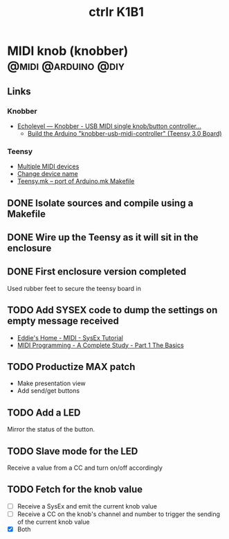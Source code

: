 #+TITLE: ctrlr K1B1
#+DESCRIPTION: A single knob single switch device adapted from knobber
#+FILETAGS: :@knobber:
* MIDI knob (knobber)                                   :@midi:@arduino:@diy:
** Links
*** Knobber
    - [[http://echolevel.tumblr.com/post/49737964614/knobber-usb-midi-controller-by-echolevel][Echolevel — Knobber - USB MIDI single knob/button controller...]]
      - [[http://www.vguitarforums.com/smf/index.php?topic=8532.msg61078#msg61078][Build the Arduino "knobber-usb-midi-controller" (Teensy 3.0 Board)]]
*** Teensy
    - [[http://forum.pjrc.com/threads/24163-Multiple-MIDI-devices?highlight=usb+midi][Multiple MIDI devices]]
    - [[http://forum.pjrc.com/threads/23523-Change-device-name?highlight=midi][Change device name]]
    - [[http://forum.pjrc.com/threads/23605-Teensy-mk-port-of-Arduino-mk-Makefile][Teensy.mk -- port of Arduino.mk Makefile]]

** DONE Isolate sources and compile using a Makefile
   :LOGBOOK:
   - State "DONE"       from "NEXT"       [2014-03-21 Fri 22:02]
   :END:
** DONE Wire up the Teensy as it will sit in the enclosure
   :LOGBOOK:
   - State "DONE"       from "NEXT"       [2014-03-21 Fri 22:02]
   :END:
** DONE First enclosure version completed
   Used rubber feet to secure the teensy board in
** TODO Add SYSEX code to dump the settings on empty message received
   :PROPERTIES:
   :ID:       eaa5ffd4-e1e0-46b7-9cee-9de38cc372f1
   :END:
   - [[http://www.2writers.com/eddie/TutSysEx.htm][Eddie's Home - MIDI - SysEx Tutorial]]
   - [[http://www.petesqbsite.com/sections/express/issue18/midifilespart1.html][MIDI Programming - A Complete Study - Part 1 The Basics]]

** TODO Productize MAX patch
   :PROPERTIES:
   :ID:       9a4f7b72-e49e-453b-a4c6-150b5e17655d
   :END:
   - Make presentation view
   - Add send/get buttons
** TODO Add a LED
   :PROPERTIES:
   :ID:       bb0216e4-07ad-4e42-bbf7-ce395a152768
   :END:
   Mirror the status of the button.
** TODO Slave mode for the LED
   :PROPERTIES:
   :ID:       d14e08cd-a0d3-4251-82ab-c10e26b1e932
   :END:
   Receive a value from a CC and turn on/off accordingly
** TODO Fetch for the knob value
   - [ ] Receive a SysEx and emit the current knob value
   - [ ] Receive a CC on the knob's channel and number to trigger the
     sending of the current knob value
   - [X] Both
